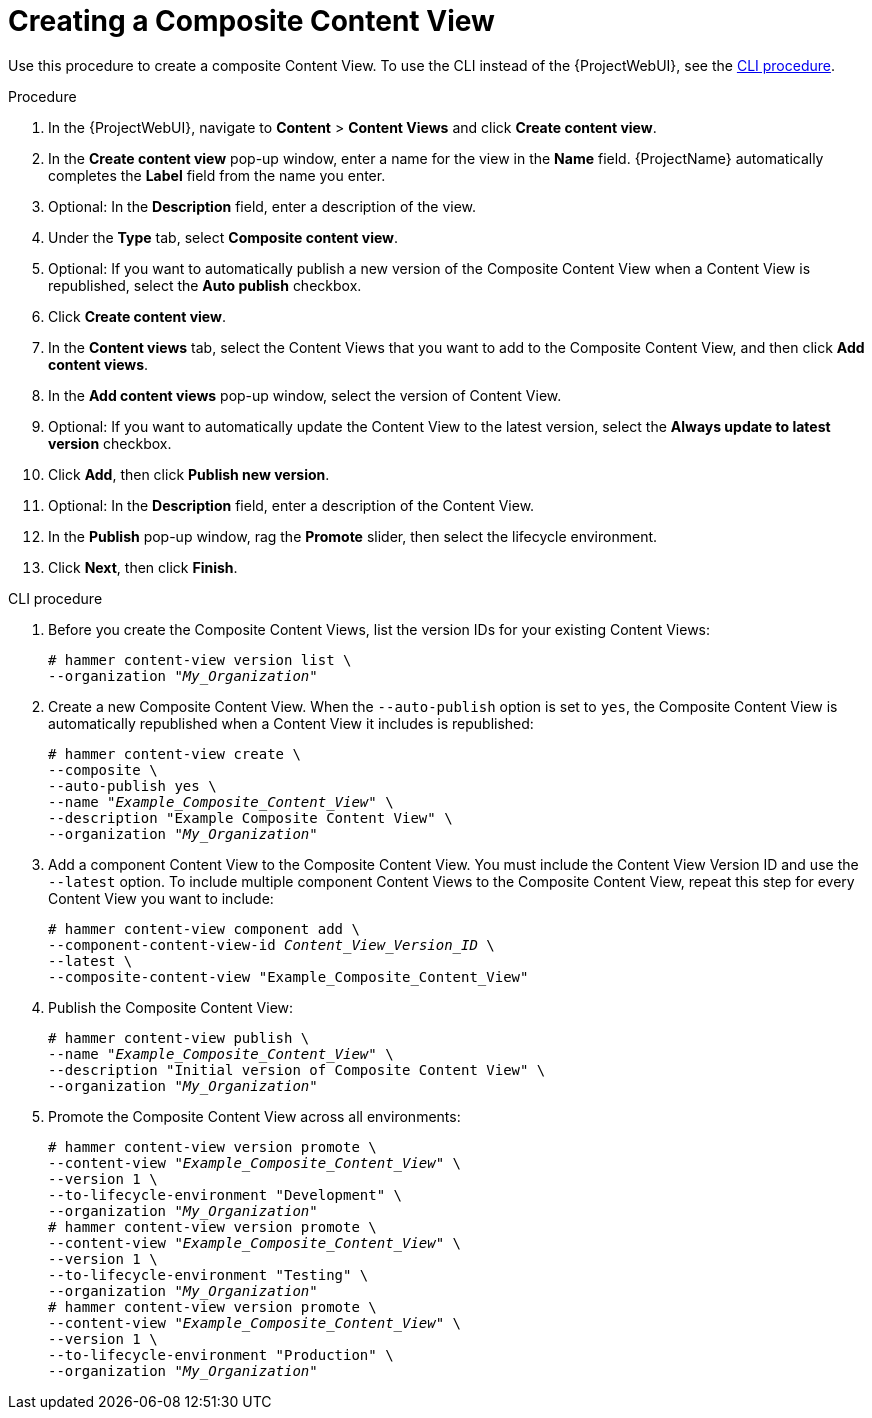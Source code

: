 [id="Creating_a_Composite_Content_View_{context}"]
= Creating a Composite Content View

Use this procedure to create a composite Content View.
To use the CLI instead of the {ProjectWebUI}, see the xref:cli-creating-a-composite-content-view_{context}[].

.Procedure
. In the {ProjectWebUI}, navigate to *Content* > *Content Views* and click *Create content view*.
. In the *Create content view* pop-up window, enter a name for the view in the *Name* field.
{ProjectName} automatically completes the *Label* field from the name you enter.
. Optional: In the *Description* field, enter a description of the view.
. Under the *Type* tab, select *Composite content view*.
. Optional: If you want to automatically publish a new version of the Composite Content View when a Content View is republished, select the *Auto publish* checkbox.
. Click *Create content view*.
. In the *Content views* tab, select the Content Views that you want to add to the Composite Content View, and then click *Add content views*.
. In the *Add content views* pop-up window, select the version of Content View.
. Optional: If you want to automatically update the Content View to the latest version, select the *Always update to latest version* checkbox.
. Click *Add*, then click *Publish new version*.
. Optional: In the *Description* field, enter a description of the Content View.
. In the *Publish* pop-up window, rag the *Promote* slider, then select the lifecycle environment.
. Click *Next*, then click *Finish*.

[id="cli-creating-a-composite-content-view_{context}"]
.CLI procedure
. Before you create the Composite Content Views, list the version IDs for your existing Content Views:
+
[options="nowrap" subs="+quotes"]
----
# hammer content-view version list \
--organization "_My_Organization_"
----
. Create a new Composite Content View.
When the `--auto-publish` option is set to `yes`, the Composite Content View is automatically republished when a Content View it includes is republished:
+
[options="nowrap" subs="+quotes"]
----
# hammer content-view create \
--composite \
--auto-publish yes \
--name "_Example_Composite_Content_View_" \
--description "Example Composite Content View" \
--organization "_My_Organization_"
----
. Add a component Content View to the Composite Content View.
You must include the Content View Version ID and use the `--latest` option.
To include multiple component Content Views to the Composite Content View, repeat this step for every Content View you want to include:
+
[options="nowrap" subs="+quotes"]
----
# hammer content-view component add \
--component-content-view-id _Content_View_Version_ID_ \
--latest \
--composite-content-view "Example_Composite_Content_View"
----
. Publish the Composite Content View:
+
[options="nowrap" subs="+quotes"]
----
# hammer content-view publish \
--name "_Example_Composite_Content_View_" \
--description "Initial version of Composite Content View" \
--organization "_My_Organization_"
----
. Promote the Composite Content View across all environments:
+
[options="nowrap" subs="+quotes"]
----
# hammer content-view version promote \
--content-view "_Example_Composite_Content_View_" \
--version 1 \
--to-lifecycle-environment "Development" \
--organization "_My_Organization_"
# hammer content-view version promote \
--content-view "_Example_Composite_Content_View_" \
--version 1 \
--to-lifecycle-environment "Testing" \
--organization "_My_Organization_"
# hammer content-view version promote \
--content-view "_Example_Composite_Content_View_" \
--version 1 \
--to-lifecycle-environment "Production" \
--organization "_My_Organization_"
----
